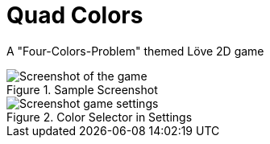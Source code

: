 = Quad Colors

A "Four-Colors-Problem" themed Löve 2D game 

.Sample Screenshot
image::doc/sample.png[Screenshot of the game]

.Color Selector in Settings
image::doc/settings.png[Screenshot game settings]
